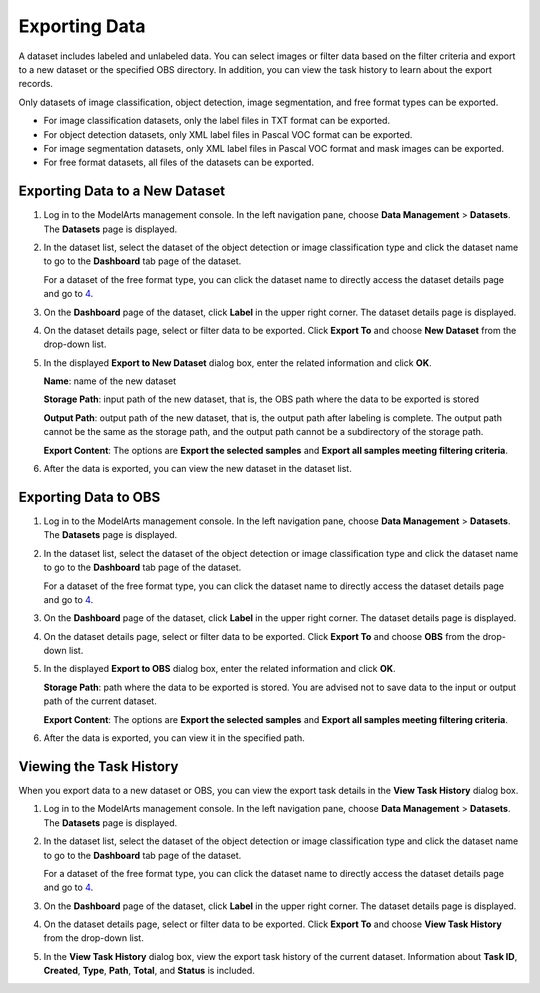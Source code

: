 Exporting Data
==============

A dataset includes labeled and unlabeled data. You can select images or filter data based on the filter criteria and export to a new dataset or the specified OBS directory. In addition, you can view the task history to learn about the export records.

|image1|

Only datasets of image classification, object detection, image segmentation, and free format types can be exported.

-  For image classification datasets, only the label files in TXT format can be exported.
-  For object detection datasets, only XML label files in Pascal VOC format can be exported.
-  For image segmentation datasets, only XML label files in Pascal VOC format and mask images can be exported.
-  For free format datasets, all files of the datasets can be exported.

Exporting Data to a New Dataset
-------------------------------

#. Log in to the ModelArts management console. In the left navigation pane, choose **Data Management** > **Datasets**. The **Datasets** page is displayed.

#. In the dataset list, select the dataset of the object detection or image classification type and click the dataset name to go to the **Dashboard** tab page of the dataset.\ |image2|

   For a dataset of the free format type, you can click the dataset name to directly access the dataset details page and go to `4 <#modelarts_23_0214__en-us_topic_0209632492_li114071010139>`__.

#. On the **Dashboard** page of the dataset, click **Label** in the upper right corner. The dataset details page is displayed.

#. On the dataset details page, select or filter data to be exported. Click **Export To** and choose **New Dataset** from the drop-down list.

#. In the displayed **Export to New Dataset** dialog box, enter the related information and click **OK**.

   **Name**: name of the new dataset

   **Storage Path**: input path of the new dataset, that is, the OBS path where the data to be exported is stored

   **Output Path**: output path of the new dataset, that is, the output path after labeling is complete. The output path cannot be the same as the storage path, and the output path cannot be a subdirectory of the storage path.

   **Export Content**: The options are **Export the selected samples** and **Export all samples meeting filtering criteria**.

#. After the data is exported, you can view the new dataset in the dataset list.

Exporting Data to OBS
---------------------

#. Log in to the ModelArts management console. In the left navigation pane, choose **Data Management** > **Datasets**. The **Datasets** page is displayed.

#. In the dataset list, select the dataset of the object detection or image classification type and click the dataset name to go to the **Dashboard** tab page of the dataset.\ |image3|

   For a dataset of the free format type, you can click the dataset name to directly access the dataset details page and go to `4 <#modelarts_23_0214__en-us_topic_0209632492_li2056103713438>`__.

#. On the **Dashboard** page of the dataset, click **Label** in the upper right corner. The dataset details page is displayed.

#. On the dataset details page, select or filter data to be exported. Click **Export To** and choose **OBS** from the drop-down list.

#. In the displayed **Export to OBS** dialog box, enter the related information and click **OK**.

   **Storage Path**: path where the data to be exported is stored. You are advised not to save data to the input or output path of the current dataset.

   **Export Content**: The options are **Export the selected samples** and **Export all samples meeting filtering criteria**.

#. After the data is exported, you can view it in the specified path.

Viewing the Task History
------------------------

When you export data to a new dataset or OBS, you can view the export task details in the **View Task History** dialog box.

#. Log in to the ModelArts management console. In the left navigation pane, choose **Data Management** > **Datasets**. The **Datasets** page is displayed.

#. In the dataset list, select the dataset of the object detection or image classification type and click the dataset name to go to the **Dashboard** tab page of the dataset.\ |image4|

   For a dataset of the free format type, you can click the dataset name to directly access the dataset details page and go to `4 <#modelarts_23_0214__en-us_topic_0209632492_li19995141771413>`__.

#. On the **Dashboard** page of the dataset, click **Label** in the upper right corner. The dataset details page is displayed.

#. On the dataset details page, select or filter data to be exported. Click **Export To** and choose **View Task History** from the drop-down list.

#. In the **View Task History** dialog box, view the export task history of the current dataset. Information about **Task ID**, **Created**, **Type**, **Path**, **Total**, and **Status** is included.



.. |image1| image:: /_static/images/note_3.0-en-us.png
.. |image2| image:: /_static/images/note_3.0-en-us.png
.. |image3| image:: /_static/images/note_3.0-en-us.png
.. |image4| image:: /_static/images/note_3.0-en-us.png
